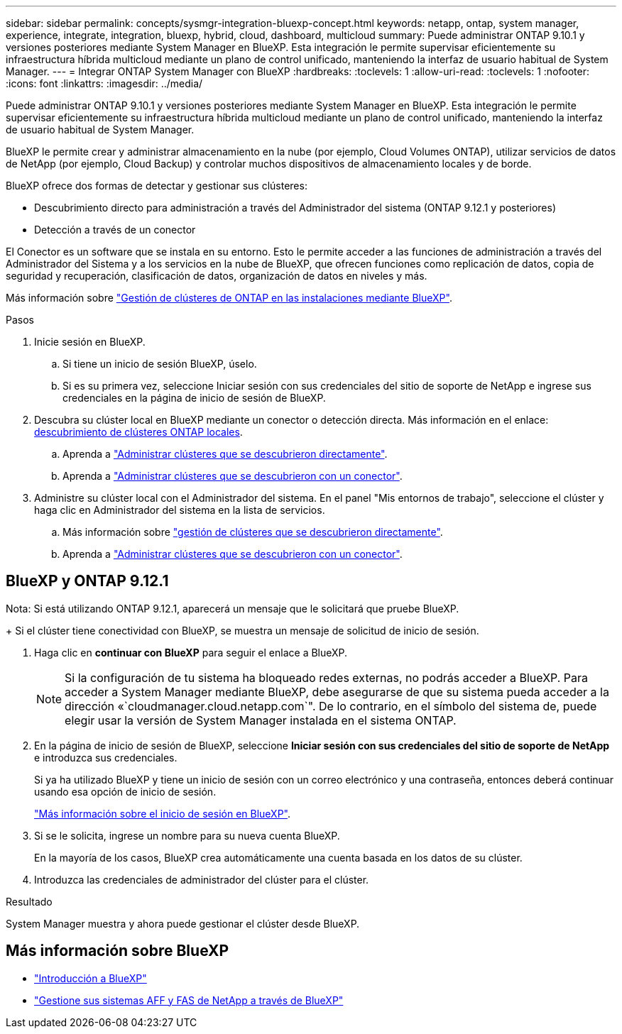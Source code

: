 ---
sidebar: sidebar 
permalink: concepts/sysmgr-integration-bluexp-concept.html 
keywords: netapp, ontap, system manager, experience, integrate, integration, bluexp, hybrid, cloud, dashboard, multicloud 
summary: Puede administrar ONTAP 9.10.1 y versiones posteriores mediante System Manager en BlueXP. Esta integración le permite supervisar eficientemente su infraestructura híbrida multicloud mediante un plano de control unificado, manteniendo la interfaz de usuario habitual de System Manager. 
---
= Integrar ONTAP System Manager con BlueXP
:hardbreaks:
:toclevels: 1
:allow-uri-read: 
:toclevels: 1
:nofooter: 
:icons: font
:linkattrs: 
:imagesdir: ../media/


[role="lead"]
Puede administrar ONTAP 9.10.1 y versiones posteriores mediante System Manager en BlueXP. Esta integración le permite supervisar eficientemente su infraestructura híbrida multicloud mediante un plano de control unificado, manteniendo la interfaz de usuario habitual de System Manager.

BlueXP le permite crear y administrar almacenamiento en la nube (por ejemplo, Cloud Volumes ONTAP), utilizar servicios de datos de NetApp (por ejemplo, Cloud Backup) y controlar muchos dispositivos de almacenamiento locales y de borde.

BlueXP ofrece dos formas de detectar y gestionar sus clústeres:

* Descubrimiento directo para administración a través del Administrador del sistema (ONTAP 9.12.1 y posteriores)
* Detección a través de un conector


El Conector es un software que se instala en su entorno. Esto le permite acceder a las funciones de administración a través del Administrador del Sistema y a los servicios en la nube de BlueXP, que ofrecen funciones como replicación de datos, copia de seguridad y recuperación, clasificación de datos, organización de datos en niveles y más.

Más información sobre link:https://docs.netapp.com/us-en/bluexp-ontap-onprem/index.html["Gestión de clústeres de ONTAP en las instalaciones mediante BlueXP"^].

.Pasos
. Inicie sesión en BlueXP.
+
.. Si tiene un inicio de sesión BlueXP, úselo.
.. Si es su primera vez, seleccione Iniciar sesión con sus credenciales del sitio de soporte de NetApp e ingrese sus credenciales en la página de inicio de sesión de BlueXP.


. Descubra su clúster local en BlueXP mediante un conector o detección directa. Más información en el enlace: https://docs.netapp.com/us-en/bluexp-ontap-onprem/task-discovering-ontap.html[descubrimiento de clústeres ONTAP locales^].
+
.. Aprenda a link:https://docs.netapp.com/us-en/bluexp-ontap-onprem/task-manage-ontap-direct.html["Administrar clústeres que se descubrieron directamente"^].
.. Aprenda a link:https://docs.netapp.com/us-en/bluexp-ontap-onprem/task-manage-ontap-connector.html["Administrar clústeres que se descubrieron con un conector"^].


. Administre su clúster local con el Administrador del sistema. En el panel "Mis entornos de trabajo", seleccione el clúster y haga clic en Administrador del sistema en la lista de servicios.
+
.. Más información sobre link:https://docs.netapp.com/us-en/bluexp-ontap-onprem/task-manage-ontap-direct.html["gestión de clústeres que se descubrieron directamente"^].
.. Aprenda a link:https://docs.netapp.com/us-en/bluexp-ontap-onprem/task-manage-ontap-connector.html["Administrar clústeres que se descubrieron con un conector"^].






== BlueXP y ONTAP 9.12.1

Nota: Si está utilizando ONTAP 9.12.1, aparecerá un mensaje que le solicitará que pruebe BlueXP.

+ Si el clúster tiene conectividad con BlueXP, se muestra un mensaje de solicitud de inicio de sesión.

. Haga clic en *continuar con BlueXP* para seguir el enlace a BlueXP.
+

NOTE: Si la configuración de tu sistema ha bloqueado redes externas, no podrás acceder a BlueXP. Para acceder a System Manager mediante BlueXP, debe asegurarse de que su sistema pueda acceder a la dirección «`cloudmanager.cloud.netapp.com`". De lo contrario, en el símbolo del sistema de, puede elegir usar la versión de System Manager instalada en el sistema ONTAP.

. En la página de inicio de sesión de BlueXP, seleccione *Iniciar sesión con sus credenciales del sitio de soporte de NetApp* e introduzca sus credenciales.
+
Si ya ha utilizado BlueXP y tiene un inicio de sesión con un correo electrónico y una contraseña, entonces deberá continuar usando esa opción de inicio de sesión.

+
https://docs.netapp.com/us-en/cloud-manager-setup-admin/task-logging-in.html["Más información sobre el inicio de sesión en BlueXP"^].

. Si se le solicita, ingrese un nombre para su nueva cuenta BlueXP.
+
En la mayoría de los casos, BlueXP crea automáticamente una cuenta basada en los datos de su clúster.

. Introduzca las credenciales de administrador del clúster para el clúster.


.Resultado
System Manager muestra y ahora puede gestionar el clúster desde BlueXP.



== Más información sobre BlueXP

* https://docs.netapp.com/us-en/bluexp-setup-admin/concept-overview.html["Introducción a BlueXP"^]
* https://docs.netapp.com/us-en/cloud-manager-ontap-onprem/index.html["Gestione sus sistemas AFF y FAS de NetApp a través de BlueXP"^]


